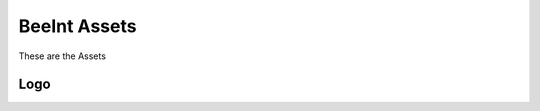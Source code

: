 BeeInt Assets
=================

These are the Assets


Logo 
------

.. image:: https://raw.githubusercontent.com/BeeINT/beeint-assets/master/logo.png
